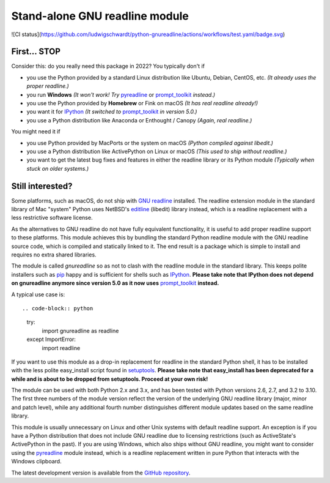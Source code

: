 Stand-alone GNU readline module
===============================

![CI status](https://github.com/ludwigschwardt/python-gnureadline/actions/workflows/test.yaml/badge.svg)

First... STOP
-------------

Consider this: do you really need this package in 2022? You typically don't if

- you use the Python provided by a standard Linux distribution like Ubuntu,
  Debian, CentOS, etc. *(It already uses the proper readline.)*
- you run **Windows**
  *(It won't work! Try* `pyreadline`_ or `prompt_toolkit`_ *instead.)*
- you use the Python provided by **Homebrew** or Fink on macOS
  *(It has real readline already!)*
- you want it for `IPython`_
  *(It switched to* `prompt_toolkit`_ *in version 5.0.)*
- you use a Python distribution like Anaconda or Enthought / Canopy
  *(Again, real readline.)*

You might need it if

- you use Python provided by MacPorts or the system on macOS
  *(Python compiled against libedit.)*
- you use a Python distribution like ActivePython on Linux or macOS
  *(This used to ship without readline.)*
- you want to get the latest bug fixes and features in either the readline
  library or its Python module *(Typically when stuck on older systems.)*

Still interested?
-----------------

Some platforms, such as macOS, do not ship with `GNU readline`_ installed.
The readline extension module in the standard library of Mac "system" Python
uses NetBSD's `editline`_ (libedit) library instead, which is a readline
replacement with a less restrictive software license.

As the alternatives to GNU readline do not have fully equivalent functionality,
it is useful to add proper readline support to these platforms. This module
achieves this by bundling the standard Python readline module with the GNU
readline source code, which is compiled and statically linked to it. The end
result is a package which is simple to install and requires no extra shared
libraries.

The module is called *gnureadline* so as not to clash with the readline module
in the standard library. This keeps polite installers such as `pip`_ happy and
is sufficient for shells such as `IPython`_. **Please take note that IPython
does not depend on gnureadline anymore since version 5.0 as it now uses**
`prompt_toolkit`_ **instead.**

A typical use case is::

.. code-block:: python

   try:
       import gnureadline as readline
   except ImportError:
       import readline

If you want to use this module as a drop-in replacement for readline in the
standard Python shell, it has to be installed with the less polite easy_install
script found in `setuptools`_. **Please take note that easy_install has been
deprecated for a while and is about to be dropped from setuptools. Proceed at
your own risk!**

The module can be used with both Python 2.x and 3.x, and has been tested with
Python versions 2.6, 2.7, and 3.2 to 3.10. The first three numbers of the module
version reflect the version of the underlying GNU readline library (major,
minor and patch level), while any additional fourth number distinguishes
different module updates based on the same readline library.

This module is usually unnecessary on Linux and other Unix systems with default
readline support. An exception is if you have a Python distribution that does
not include GNU readline due to licensing restrictions (such as ActiveState's
ActivePython in the past). If you are using Windows, which also ships without
GNU readline, you might want to consider using the `pyreadline`_ module instead,
which is a readline replacement written in pure Python that interacts with the
Windows clipboard.

The latest development version is available from the `GitHub repository`_.

.. _GNU readline: http://www.gnu.org/software/readline/
.. _editline: http://www.thrysoee.dk/editline/
.. _pip: http://www.pip-installer.org/
.. _IPython: http://ipython.org/
.. _prompt_toolkit: http://python-prompt-toolkit.readthedocs.io/en/stable/
.. _setuptools: https://pypi.python.org/pypi/setuptools
.. _pyreadline: http://pypi.python.org/pypi/pyreadline
.. _GitHub repository: http://github.com/ludwigschwardt/python-gnureadline
